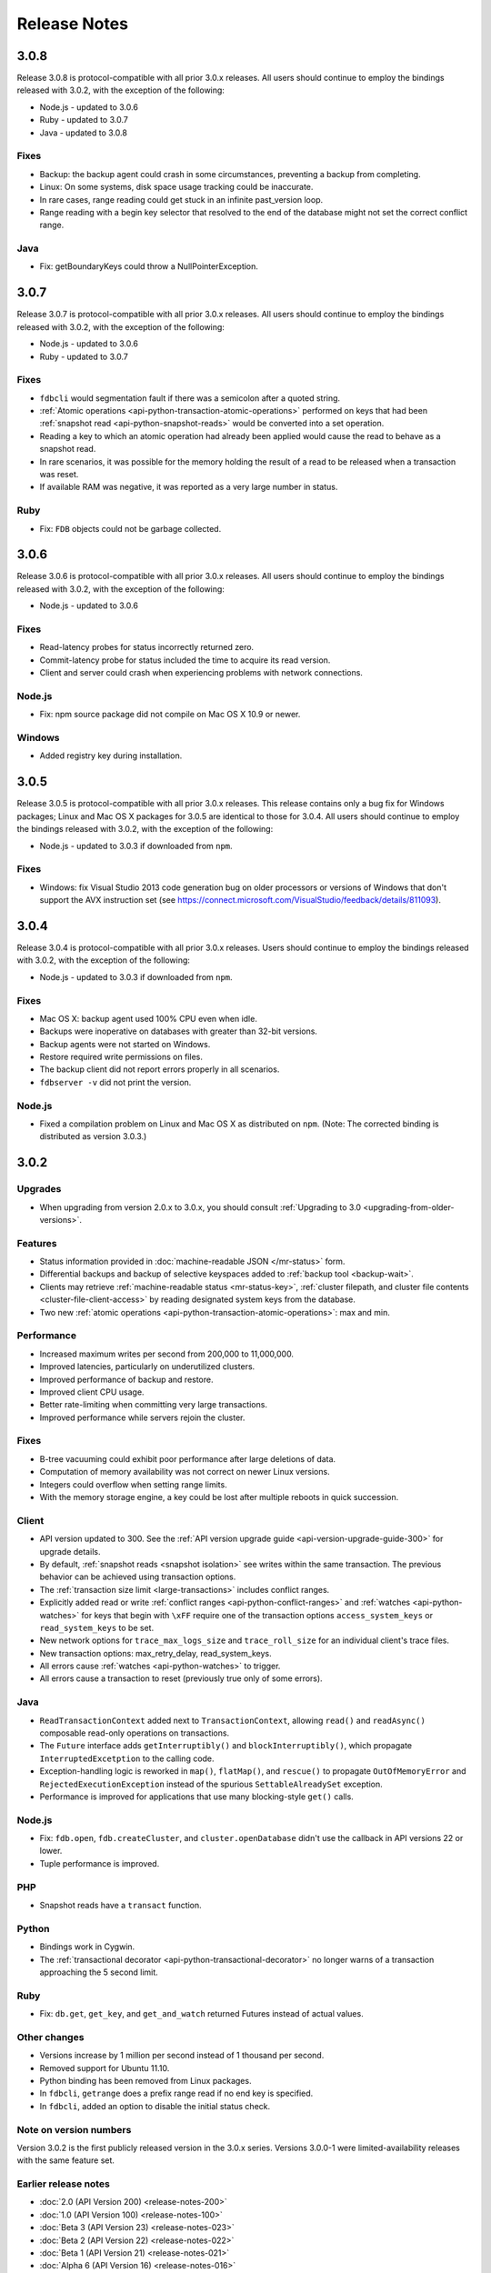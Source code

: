 #############
Release Notes
#############

3.0.8
=====

Release 3.0.8 is protocol-compatible with all prior 3.0.x releases. All users should continue to employ the bindings released with 3.0.2, with the exception of the following:

* Node.js - updated to 3.0.6
* Ruby - updated to 3.0.7
* Java - updated to 3.0.8

Fixes
-----

* Backup: the backup agent could crash in some circumstances, preventing a backup from completing.
* Linux: On some systems, disk space usage tracking could be inaccurate.
* In rare cases, range reading could get stuck in an infinite past_version loop.
* Range reading with a begin key selector that resolved to the end of the database might not set the correct conflict range.

Java
----

* Fix: getBoundaryKeys could throw a NullPointerException.

3.0.7
=====

Release 3.0.7 is protocol-compatible with all prior 3.0.x releases. All users should continue to employ the bindings released with 3.0.2, with the exception of the following:

* Node.js - updated to 3.0.6
* Ruby - updated to 3.0.7

Fixes
-----

* ``fdbcli`` would segmentation fault if there was a semicolon after a quoted string.
* :ref:`Atomic operations <api-python-transaction-atomic-operations>` performed on keys that had been :ref:`snapshot read <api-python-snapshot-reads>` would be converted into a set operation.
* Reading a key to which an atomic operation had already been applied would cause the read to behave as a snapshot read.
* In rare scenarios, it was possible for the memory holding the result of a read to be released when a transaction was reset.
* If available RAM was negative, it was reported as a very large number in status.

Ruby
----

* Fix: ``FDB`` objects could not be garbage collected.

3.0.6
=====

Release 3.0.6 is protocol-compatible with all prior 3.0.x releases. All users should continue to employ the bindings released with 3.0.2, with the exception of the following:

* Node.js - updated to 3.0.6

Fixes
-----

* Read-latency probes for status incorrectly returned zero.
* Commit-latency probe for status included the time to acquire its read version.
* Client and server could crash when experiencing problems with network connections.

Node.js
-------

* Fix: npm source package did not compile on Mac OS X 10.9 or newer.

Windows
-------

* Added registry key during installation.

3.0.5
=====

Release 3.0.5 is protocol-compatible with all prior 3.0.x releases. This release contains only a bug fix for Windows packages; Linux and Mac OS X packages for 3.0.5 are identical to those for 3.0.4. All users should continue to employ the bindings released with 3.0.2, with the exception of the following:

* Node.js - updated to 3.0.3 if downloaded from ``npm``.

Fixes
-----

* Windows: fix Visual Studio 2013 code generation bug on older processors or versions of Windows that don't support the AVX instruction set (see https://connect.microsoft.com/VisualStudio/feedback/details/811093).

3.0.4
=====

Release 3.0.4 is protocol-compatible with all prior 3.0.x releases. Users should continue to employ the bindings released with 3.0.2, with the exception of the following:

* Node.js - updated to 3.0.3 if downloaded from ``npm``.

Fixes
-----

* Mac OS X: backup agent used 100% CPU even when idle.
* Backups were inoperative on databases with greater than 32-bit versions.
* Backup agents were not started on Windows.
* Restore required write permissions on files.
* The backup client did not report errors properly in all scenarios.
* ``fdbserver -v`` did not print the version.

Node.js
-------

* Fixed a compilation problem on Linux and Mac OS X as distributed on ``npm``. (Note: The corrected binding is distributed as version 3.0.3.)

3.0.2
=====

Upgrades
--------

* When upgrading from version 2.0.x to 3.0.x, you should consult :ref:`Upgrading to 3.0 <upgrading-from-older-versions>`.

Features
--------

* Status information provided in :doc:`machine-readable JSON </mr-status>` form.
* Differential backups and backup of selective keyspaces added to :ref:`backup tool <backup-wait>`.
* Clients may retrieve :ref:`machine-readable status <mr-status-key>`, :ref:`cluster filepath, and cluster file contents <cluster-file-client-access>` by reading designated system keys from the database.
* Two new :ref:`atomic operations <api-python-transaction-atomic-operations>`: max and min.

Performance
-----------

* Increased maximum writes per second from 200,000 to 11,000,000.
* Improved latencies, particularly on underutilized clusters.
* Improved performance of backup and restore.
* Improved client CPU usage.
* Better rate-limiting when committing very large transactions.
* Improved performance while servers rejoin the cluster.

Fixes
-----

* B-tree vacuuming could exhibit poor performance after large deletions of data.
* Computation of memory availability was not correct on newer Linux versions.
* Integers could overflow when setting range limits.
* With the memory storage engine, a key could be lost after multiple reboots in quick succession.

Client
------

* API version updated to 300. See the :ref:`API version upgrade guide <api-version-upgrade-guide-300>` for upgrade details.
* By default, :ref:`snapshot reads <snapshot isolation>` see writes within the same transaction. The previous behavior can be achieved using transaction options.
* The :ref:`transaction size limit <large-transactions>` includes conflict ranges.
* Explicitly added read or write :ref:`conflict ranges <api-python-conflict-ranges>` and :ref:`watches <api-python-watches>` for keys that begin with ``\xFF`` require one of the transaction options ``access_system_keys`` or ``read_system_keys`` to be set.
* New network options for ``trace_max_logs_size`` and ``trace_roll_size`` for an individual client's trace files.
* New transaction options: max_retry_delay, read_system_keys.
* All errors cause :ref:`watches <api-python-watches>` to trigger.
* All errors cause a transaction to reset (previously true only of some errors).

Java
----

* ``ReadTransactionContext`` added next to ``TransactionContext``, allowing ``read()`` and ``readAsync()`` composable read-only operations on transactions.
* The ``Future`` interface adds ``getInterruptibly()`` and ``blockInterruptibly()``, which propagate ``InterruptedExcetption`` to the calling code.
* Exception-handling logic is reworked in ``map()``, ``flatMap()``, and ``rescue()`` to propagate ``OutOfMemoryError`` and ``RejectedExecutionException`` instead of the spurious ``SettableAlreadySet`` exception.
* Performance is improved for applications that use many blocking-style ``get()`` calls.

Node.js
-------

* Fix: ``fdb.open``, ``fdb.createCluster``, and ``cluster.openDatabase`` didn't use the callback in API versions 22 or lower.
* Tuple performance is improved.

PHP
---

* Snapshot reads have a ``transact`` function.

Python
------

* Bindings work in Cygwin.
* The :ref:`transactional decorator <api-python-transactional-decorator>` no longer warns of a transaction approaching the 5 second limit.

Ruby
----

* Fix: ``db.get``, ``get_key``, and ``get_and_watch`` returned Futures instead of actual values.

Other changes
-------------

* Versions increase by 1 million per second instead of 1 thousand per second.
* Removed support for Ubuntu 11.10.
* Python binding has been removed from Linux packages.
* In ``fdbcli``, ``getrange`` does a prefix range read if no end key is specified.
* In ``fdbcli``, added an option to disable the initial status check.

Note on version numbers
-----------------------

Version 3.0.2 is the first publicly released version in the 3.0.x series. Versions 3.0.0-1 were limited-availability releases with the same feature set.

Earlier release notes
---------------------
* :doc:`2.0 (API Version 200) <release-notes-200>`
* :doc:`1.0 (API Version 100) <release-notes-100>`
* :doc:`Beta 3 (API Version 23) <release-notes-023>`
* :doc:`Beta 2 (API Version 22) <release-notes-022>`
* :doc:`Beta 1 (API Version 21) <release-notes-021>`
* :doc:`Alpha 6 (API Version 16) <release-notes-016>`
* :doc:`Alpha 5 (API Version 14) <release-notes-014>`
